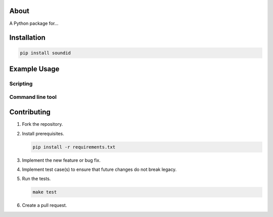 |buildstatus|_
|coverage|_

About
=====

A Python package for...

Installation
============

.. code-block:: python

    pip install soundid

Example Usage
=============

Scripting
---------

Command line tool
-----------------

Contributing
============

#. Fork the repository.

#. Install prerequisites.

   .. code-block:: text

      pip install -r requirements.txt

#. Implement the new feature or bug fix.

#. Implement test case(s) to ensure that future changes do not break
   legacy.

#. Run the tests.

   .. code-block:: text

      make test

#. Create a pull request.

.. |buildstatus| image:: https://travis-ci.org/eerimoq/soundid.svg?branch=master
.. _buildstatus: https://travis-ci.org/eerimoq/soundid

.. |coverage| image:: https://coveralls.io/repos/github/eerimoq/soundid/badge.svg?branch=master
.. _coverage: https://coveralls.io/github/eerimoq/soundid
